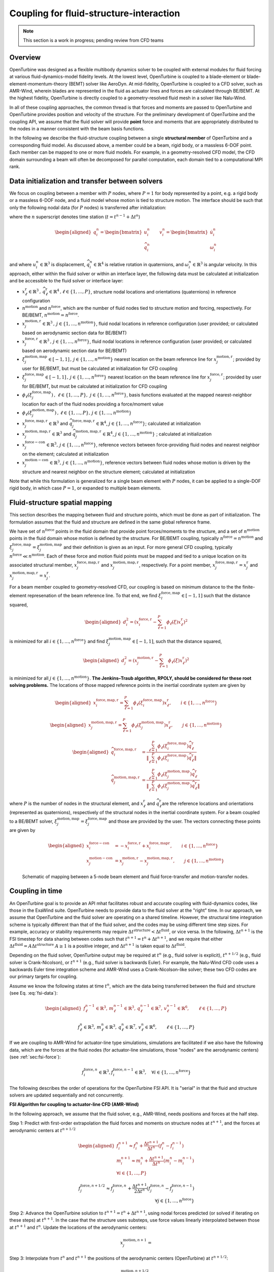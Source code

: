 .. _`sec:fsi-api`:

Coupling for fluid-structure-interaction
----------------------------------------

.. note::

   This section is a work in progress; pending review from CFD teams

Overview
~~~~~~~~

OpenTurbine was designed as a flexible multibody dynamics solver to be
coupled with external modules for fluid forcing at various
fluid-dynamics-model fidelity levels. At the lowest level, OpenTurbine
is coupled to a blade-element or blade-element-momentum-theory (BEMT)
solver like AeroDyn. At mid-fidelity, OpenTurbine is coupled to a CFD
solver, such as AMR-Wind, wherein blades are represented in the fluid as
actuator lines and forces are calculated through BE/BEMT. At the highest
fidelity, OpenTurbine is directly coupled to a geometry-resolved fluid
mesh in a solver like Nalu-Wind.

In all of these coupling approaches, the common thread is that forces
and moments are passed to OpenTurbine and OpenTurbine provides position
and velocity of the structure. For the preliminary development of
OpenTurbine and the coupling API, we assume that the fluid solver will
provide **point** force and moments that are appropriately distributed
to the nodes in a manner consistent with the beam basis functions.

In the following we describe the fluid-structure coupling between a
single **structural member** of OpenTurbine and a corresponding fluid model. As
discussed above, a member could be a beam, rigid body, or a massless
6-DOF point. Each member can be mapped to one or more fluid models. For
example, in a geometry-resolved CFD model, the CFD domain surrounding a
beam will often be decomposed for parallel computation, each domain tied
to a computational MPI rank.  

.. _`sec:fsi-init`:

Data initialization and transfer between solvers
~~~~~~~~~~~~~~~~~~~~~~~~~~~~~~~~~~~~~~~~~~~~~~~~

We focus on coupling between a member with :math:`P` nodes, where
:math:`P=1` for body represented by a point, e.g. a rigid body or a
massless 6-DOF node, and a fluid model whose motion is tied to structure
motion. The interface should be such that only the following nodal data
(for :math:`P` nodes) is transferred after initialization:

.. math::
   \underline{f}_i^n \in \mathbb{R}^3, \,
   \underline{m}_i^n \in \mathbb{R}^3, \,
   \underline{q}_i^n \in \mathbb{R}^7,\,
   \underline{v}_i^n \in \mathbb{R}^6, \qquad i\in \{1,\ldots,P\}
   :label: fsi-data

where the :math:`n` superscript denotes time station (:math:`t = t^{n-1} + \Delta t^n`)

.. math::

   \begin{aligned}
   \underline{q}_i^n = 
   \begin{bmatrix} \underline{u}_i^n \\
   \widehat{q}^n_i
   \end{bmatrix} \qquad
   \underline{v}^n_i = 
   \begin{bmatrix} \dot{\underline{u}}^n_i  \\
   \underline{\omega}^n_i
   \end{bmatrix} 
   \end{aligned}

and where :math:`\underline{u}_i^n \in \mathbb{R}^3` is displacement,
:math:`\widehat{q}_i^n \in \mathbb{R}^4` is relative rotation in
quaternions, and :math:`\underline{\omega}_i^n \in \mathbb{R}^3` is
angular velocity. In this approach, either within the fluid solver or
within an interface layer, the following data must be calculated at
initialization and be accessible to the fluid solver or interface layer:

- :math:`\underline{x}^\mathrm{r}_\ell \in\mathbb{R}^3\,,\, \widehat{q}^\mathrm{r}_\ell \in\mathbb{R}^4\,,\ell \in \{1, \ldots, P\}`,
  structure nodal locations and orientations (quaternions) in reference
  configuration

- :math:`n^\mathrm{motion}` and :math:`n^\mathrm{force}`, which are the
  number of fluid nodes tied to structure motion and forcing,
  respectively. For BE/BEMT,
  :math:`n^\mathrm{motion} = n^\mathrm{force}`.

- :math:`\underline{x}^{\mathrm{motion},\mathrm{r}}_j\in\mathbb{R}^3\,,\, j \in \{1, \ldots, n^\mathrm{motion}\}`,
  fluid nodal locations in reference configuration (user provided; or
  calculated based on aerodynamic section data for BE/BEMT)

- :math:`\underline{x}^{\mathrm{force},\mathrm{r}}_j\in\mathbb{R}^3\,,\, j \in \{1, \ldots, n^\mathrm{force}\}`,
  fluid nodal locations in reference configuration (user provided; or
  calculated based on aerodynamic section data for BE/BEMT)

- :math:`\xi^{\mathrm{motion},\mathrm{map}}_j\in[-1,1]\,,\, j \in \{1, \ldots, n^\mathrm{motion}\}`
  nearest location on the beam reference line for
  :math:`\underline{x}^{\mathrm{motion},\mathrm{r}}_j`; provided by user for
  BE/BEMT, but must be calculated at initialization for CFD coupling

- :math:`\xi^{\mathrm{force},\mathrm{map}}_j\in[-1,1]\,,\, j \in \{1, \ldots, n^\mathrm{force}\}`
  nearest location on the beam reference line for
  :math:`\underline{x}^{\mathrm{force},\mathrm{r}}_j`; provided by user for
  BE/BEMT, but must be calculated at initialization for CFD coupling

- :math:`\phi_\ell\left( \xi^{\mathrm{force},\mathrm{map}}_j\right)\,,\,
  \, \ell \in \{1, \ldots, P \},\,
  \, j \in \{1, \ldots, n^\mathrm{force} \}`, basis functions evaluated
  at the mapped nearest-neighbor location for each of the fluid nodes
  providing a force/moment value

- :math:`\phi_\ell \left(\xi^{\mathrm{motion},\mathrm{map}}_j\right)\,,
  \, \ell \in \{1, \ldots, P \}, 
  \, j \in \{1, \ldots, n^\mathrm{motion} \}`

- :math:`\underline{x}_j^{\mathrm{force},\mathrm{map},\mathrm{r}}\in\mathbb{R}^3`
  and
  :math:`\widehat{q}_j^{\mathrm{force},\mathrm{map},\mathrm{r}}\in\mathbb{R}^4`,
  :math:`j \in \{1,\ldots,n^\mathrm{force}\}`; calculated at
  initialization

- :math:`\underline{x}_j^{\mathrm{motion},\mathrm{map},\mathrm{r}}\in\mathbb{R}^3`
  and
  :math:`\widehat{q}_j^{\mathrm{motion},\mathrm{map},\mathrm{r}}\in\mathbb{R}^4`,
  :math:`j \in \{1,\ldots,n^\mathrm{motion}\}` ; calculated at
  initialization

- :math:`\underline{x}_j^{\mathrm{force-con}}\in\mathbb{R}^3,\, j \in \{1,\ldots,n^\mathrm{force}\}`,
  reference vectors between force-providing fluid nodes and nearest
  neighbor on the element; calculated at initialization

- :math:`\underline{x}_j^{\mathrm{motion-con}}\in\mathbb{R}^3,\, j \in \{1,\ldots,n^\mathrm{motion}\}`,
  reference vectors between fluid nodes whose motion is driven by the
  structure and nearest neighbor on the structure element; calculated at
  initialization

Note that while this formulation is generalized for a single beam
element with :math:`P` nodes, it can be applied to a single-DOF rigid
body, in which case :math:`P=1`, or expanded to multiple beam elements.

.. _`sec:fsi-map`:

Fluid-structure spatial mapping
~~~~~~~~~~~~~~~~~~~~~~~~~~~~~~~

This section describes the mapping between fluid and structure points, which must be done as part of initialization.  The formulation assumes that the fluid and structure are defined in the same global reference frame. 

We have set of :math:`n^\mathrm{force}` points in the fluid domain that
provide point forces/moments to the structure, and a set of
:math:`n^\mathrm{motion}` points in the fluid domain whose motion is
defined by the structure. For BE/BEMT coupling, typically
:math:`n^\mathrm{force}=n^\mathrm{motion}` and
:math:`\xi^{\mathrm{force},\mathrm{map}}_j = \xi^{\mathrm{motion},\mathrm{map}}_j`
and their definition is given as an input. For more general CFD
coupling, typically :math:`n^\mathrm{force} \ll n^\mathrm{motion}`. Each
of these force and motion fluid points must be mapped and tied to a
unique location on its associated structural member,
:math:`\underline{x}_j^{\mathrm{force,map},\mathrm{r}}` and
:math:`\underline{x}_j^{\mathrm{motion,map},\mathrm{r}}`, respectively.
For a point member,
:math:`\underline{x}_j^{\mathrm{force,map},\mathrm{r}} = \underline{x}_j^\mathrm{r}`
and
:math:`\underline{x}_j^{\mathrm{motion,map},\mathrm{r}}=\underline{x}_j^\mathrm{r}`.

For a beam member coupled to geometry-resolved CFD, our coupling is
based on minimum distance to the the finite-element represenation of the
beam reference line. To that end, we find
:math:`\xi^{\mathrm{force},\mathrm{map}}_l \in [-1,1]` such that the
distance squared,

.. math::

   \begin{aligned}
   d_i^2 = \left(\underline{x}^{\mathrm{force},\mathrm{r}}_i 
   - \sum_{\ell=1}^P \phi_\ell(\xi) \underline{x}^\mathrm{r}_\ell\right)^2
   \end{aligned}

is minimized for all :math:`i \in \{1, \ldots, n^\mathrm{force} \}` and
find :math:`\xi^{\mathrm{motion},\mathrm{map}}_j \in [-1,1]`, such that
the distance squared,

.. math::

   \begin{aligned}
   d_j^2 = \left(\underline{x}^{\mathrm{motion},\mathrm{r}}_j 
   - \sum_{\ell=1}^P \phi_\ell(\xi) \underline{x}_\ell^\mathrm{r}\right)^2
   \end{aligned}

is minimized for all :math:`j \in \{1, \ldots, n^\mathrm{motion} \}`.
**The Jenkins–Traub algorithm, RPOLY, should be considered for these
root solving problems.** The locations of those mapped reference points
in the inertial coordinate system are given by

.. math::

   \begin{aligned}
   \underline{x}^{\mathrm{force},\mathrm{map},\mathrm{\mathrm{r}}}_i = 
   \sum_{\ell=1}^{P} \phi_\ell(\xi^{\mathrm{force},\mathrm{map}}_i) \underline{x}^\mathrm{r}_\ell, \qquad i \in \{ 1, \ldots, n^\mathrm{force} \}
   \end{aligned}

.. math::

   \begin{aligned}
   \underline{x}^{\mathrm{motion},\mathrm{map},\mathrm{r}}_j = 
   \sum_{\ell=1}^{P} \phi_\ell(\xi^{\mathrm{motion},\mathrm{map}}_j) \underline{x}^\mathrm{r}_\ell, \qquad j \in \{ 1, \ldots, n^\mathrm{motion} \}
   \end{aligned}

.. math::

   \begin{aligned}
   \widehat{q}^{\mathrm{force,map,\mathrm{r}}}_i &= \frac{ \sum_{\ell=1}^{P} \phi_\ell\left(\xi_i^{\mathrm{force,map}} \right) \widehat{q}^\mathrm{r}_\ell}
   {\left \Vert \sum_{\ell=1}^{P} \phi_\ell\left(\xi_i^\mathrm{force,map} \right) \widehat{q}^\mathrm{r}_\ell \right \Vert} \\
   \widehat{q}^{\mathrm{motion,map,r}}_j &= \frac{ \sum_{\ell=1}^{P} \phi_\ell\left(\xi_j^{\mathrm{motion,map}} \right) \widehat{q}^\mathrm{r}_\ell}
   {\left \Vert \sum_{\ell=1}^{P} \phi_\ell\left(\xi_j^\mathrm{motion,map} \right) \widehat{q}^\mathrm{r}_\ell \right \Vert} 
   \end{aligned}

where :math:`P` is the number of nodes in the structural element, and
:math:`\underline{x}^\mathrm{r}_\ell` and
:math:`\widehat{q}^\mathrm{r}_\ell`\ are the reference locations and orientations
(represented as quaternions), respectively of the structural nodes in
the inertial coordinate system. For a beam coupled to a BE/BEMT solver,
:math:`\xi_j^\mathrm{motion,map} = \xi_j^\mathrm{force,map}` and those
are provided by the user. The vectors connecting these points are given
by

.. math::
   \begin{aligned}
   \underline{x}^\mathrm{force-con}_i &= -\underline{x}^{\mathrm{force},\mathrm{r}}_i + \underline{x}_i^{\mathrm{force},\mathrm{map}\mathrm{r}},  \qquad i \in \{ 1, \ldots, n^\mathrm{force} \} \\
   \underline{x}^\mathrm{motion-con}_j &= \underline{x}_j^{\mathrm{motion},\mathrm{r}} - \underline{x}^{\mathrm{motion},\mathrm{map},\mathrm{r}}_j, \qquad j \in \{ 1, \ldots, n^\mathrm{motion} \}
   \end{aligned}

.. figure:: images/fsi-map.png
   :width: 50.0%

   Schematic of mapping between a 5-node beam element and fluid force-transfer and motion-transfer nodes.



.. _sec-fsi-time:

Coupling in time
~~~~~~~~~~~~~~~~

An OpenTurbine goal is to provide an API mhat facilitates robust and accurate coupling with fluid-dynamics codes, like those in the ExaWind suite. OpenTurbine needs to provide data to the fluid solver at the "right" time. In our approach, we assume that OpenTurbine and the fluid solver are operating on a shared timeline.  However, the structural time integration scheme is typically different than that of the fluid solver, and the codes may be using different time step sizes.  For example, accuracy or stability requirements may require :math:`\Delta t^\mathrm{structure} < \Delta t^\mathrm{fluid}`, or vice versa.  In the following, :math:`\Delta t^{n+1}` is the FSI timestep for data sharing between codes such that :math:`t^{n+1} = t^{n} + \Delta t^{n+1}`, and we require that either :math:`\Delta t^\mathrm{fluid} = A \Delta t^\mathrm{structure}`  
:math:`A\ge 1` is a positive integer, and :math:`\Delta t^{n+1}` is taken equal to :math:`\Delta t^\mathrm{fluid}`.

Depending on the fluid solver, OpenTurbine output may be required at :math:`t^n` (e.g., fluid solver is explicit), :math:`t^{n+1/2}` (e.g., fluid solver is Crank-Nicolson), or :math:`t^{n+1}` (e.g., fluid solver is backwards Euler). For example, the Nalu-Wind CFD code uses a backwards Euler time integration scheme and AMR-Wind uses a Crank-Nicolson-like solver; these two CFD codes are our primary targets for coupling.

Assume we know the following states at time :math:`t^n`, which are the data being transferred between the fluid and structure (see Eq. :eq:`fsi-data`):

.. math::

   \begin{aligned}
   \underline{f}_\ell^{n-1} \in \mathbb{R}^3, \,
   \underline{m}_\ell^{n-1} \in \mathbb{R}^3, \,
   \underline{q}_\ell^{n-1} \in \mathbb{R}^7,\,
   \underline{v}_\ell^{n-1} \in \mathbb{R}^6, \qquad \ell\in \{1,\ldots,P\}
   \end{aligned}

.. math::
   \underline{f}_\ell^n \in \mathbb{R}^3, \,
   \underline{m}_\ell^n \in \mathbb{R}^3, \,
   \underline{q}_\ell^n \in \mathbb{R}^7,\,
   \underline{v}_\ell^n \in \mathbb{R}^6, \qquad \ell\in \{1,\ldots,P\}

If we are coupling to AMR-Wind for actuator-line type simulations, simulations are facilitated if we also have the following data, which are the forces at the fluid nodes (for actuator-line simulations, those "nodes" are the aerodynamic centers) (see :ref:`sec:fsi-force`):

.. math::
   \underline{f}_i^{\mathrm{force},n} \in \mathbb{R}^3,
   \underline{f}_i^{\mathrm{force},n-1} \in \mathbb{R}^3, \quad 
   \forall i \in \{1, \ldots, n^\mathrm{force} \}



The following describes the order of operations for the OpenTurbine FSI API.  It is "serial" in that the fluid and structure solvers are updated sequentially and not concurrently.

**FSI Algorithm for coupling to actuator-line CFD (AMR-Wind)**

In the following approach, we assume that the fluid solver, e.g., AMR-Wind, needs positions and forces at the half step.

Step 1: Predict with first-order extrapolation the fluid forces and moments on structure nodes at
:math:`t^{n+1}`, and the forces at aerodynamic centers at :math:`t^{n+1/2}`

.. math::

   \begin{aligned}
   \underline{f}_i^{n+1} \approx \underline{f}_i^{n} 
   + \frac{\Delta t^{n+1}}{\Delta t^n} \left( \underline{f}^{n}_i - \underline{f}^{n-1}_i \right)\\
   \underline{m}_i^{n+1} \approx \underline{m}_i^{n} 
   + \frac{\Delta t^{n+1}}{\Delta t^n} \left( \underline{m}^{n}_i - \underline{m}^{n-1}_i \right)\\
  \forall i \in \{1,\ldots,P\}
   \end{aligned}

.. math::

   \underline{f}_j^{\mathrm{force},n+1/2} \approx \underline{f}_j^{\mathrm{force},n} 
   + \frac{\Delta t^{n+1}}{2 \Delta t^n} \left( \underline{f}^{\mathrm{force},n}_j - \underline{f}^{\mathrm{force},n-1}_j \right)\\
  \forall j \in \{1,\ldots,n^\mathrm{force}\}


Step 2: Advance the OpenTurbine solution to
:math:`t^{n+1} = t^n + \Delta t^{n+1}`, using nodal forces
predicted (or solved if iterating on these steps) at :math:`t^{n+1}`. In the case that the structure uses
substeps, use force values linearly interpolated between those at :math:`t^{n+1}` and :math:`t^n`.  Update the locations of the aerodynamic centers:

.. math::
   \underline{x}_j^{\mathrm{motion},n+1} = 


Step 3: Interpolate from :math:`t^{n}` and :math:`t^{n+1}` the positions of the 
aerodynamic centers (OpenTurbine) at :math:`t^{n+1/2}`:

.. math::
   \underline{x}_j^{\mathrm{motion},n+1/2} = 


Step 4: Advance the CFD solution to :math:`t^{n+1}` using interpolated positions of aerodynamic centers (Step 3) and forces at :math:`t^{n+1/2}`.

Step 5: Based on the structure nodal positions, orientations, and velocities at :math:`t^{n+1}`, calculate the associated positions and Lagrangian velocities of the aerodynamic centers.  See :ref:`sec:fsi-motion`.

Step 6: Calculate the Eulerian CFD velocities at those locations (Step 5) to determine the relative velocity, and then calculate through blade-element theory (lookup tables) the aerodynamic forces and moments at those points.  

Step 7: Update the fluid forces at structure nodes following :ref:`sec:fsi-force`.

Step 8: Either accept completion of time advance, or go back to Step 2
and repeat with latest fluid forces and positions. Note that one might to choose to only recalculate the structure solve, but that would potentially create a discrepancy between fluid and structure locations at :math:`t^{n+1}`.

**FSI Algorithm for coupling to geometry-resolved CFD**

Step 1: Predict/extrapolate the fluid forces at strcture nodes
:math:`t^{n+1} = t^n + \Delta t^{n+1}`

.. math::

   \begin{aligned}
   \underline{f}_i^{n+1} \approx \underline{f}_i^{n} 
   + \frac{\Delta t^{n+1}}{\Delta t^n} \left( \underline{f}^{n}_i - \underline{f}^{n-1}_i \right)\\
   \underline{m}_i^{n+1} \approx \underline{m}_i^{n} 
   + \frac{\Delta t^{n+1}}{\Delta t^n} \left( \underline{m}^{n}_i - \underline{m}^{n-1}_i \right)
   \end{aligned}

Step 2: Advance the OpenTurbine solution to
:math:`t^{n+1} = t^n + \Delta t^{n+1}`, using forces
predicted/solved at :math:`t^{n+1}`. In the case that the structure uses
substeps, use force values linearly interpolated between those at :math:`t^{n+1}` and :math:`t^n`.

Step 3: Based on the nodal values at :math:`t^{n}` and :math:`t^{n+1}`, calculate the associated positions and velocities of the fluid nodes at :math:`t^{n+1}`.  See :ref:`sec:fsi-motion`.

Step 4: Advance the fluid solver based on motion calculated by the
structural solver in Step 2.

Step 5: Update the fluid forces at structure nodes following :ref:`sec:fsi-force`.

Step 6: Either accept completion of time advance, or go back to Step 2
and repeat with latest fluid forces from Step 3. Note that one might to choose to only recalculate the structure solve, but that would potentially create a discrepancy between fluid and structure locations at :math:`t^{n+1}`.

.. _`sec:fsi-motion`:

Motion transfer: Structure to fluid nodes
~~~~~~~~~~~~~~~~~~~~~~~~~~~~~~~~~~~~~~~~~

As the first step, generalized displacements and velocities are
calculated at the mapped locations on the structure:

.. math::

   \begin{aligned}
   \underline{q}_j^{\mathrm{motion},\mathrm{map}} = 
   \begin{bmatrix} \underline{u}_j^{\mathrm{motion},\mathrm{map}} \\
   \widehat{q}_j^{\mathrm{motion},\mathrm{map}}
   \end{bmatrix} \qquad
   \underline{q}_j^{\mathrm{motion},\mathrm{map}}
   \begin{bmatrix} \underline{\dot{u}}_j^{\mathrm{motion},\mathrm{map}} \\
   \underline{\omega}_j^{\mathrm{motion},\mathrm{map}}
   \end{bmatrix}, 
   \qquad j \in \{ 1, \ldots, n^\mathrm{motion} \}
   \end{aligned}

where

.. math::

   \begin{aligned}
   \underline{u}_j^{\mathrm{motion},\mathrm{map}} = \sum_{\ell=1}^P \phi_\ell \left(\xi_j^{\mathrm{motion},\mathrm{map}} \right) \underline{u}_\ell \\
   \widehat{q}^{\mathrm{motion},\mathrm{map}}_j = \frac{ \sum_{\ell=1}^{P} \phi_\ell\left(\xi_j^{\mathrm{motion},\mathrm{map}} \right) \widehat{q}_\ell} 
   {|| \sum_{\ell=1}^{P} \phi_\ell\left(\xi_j^{\mathrm{motion},\mathrm{map}} \right) \widehat{q}_\ell ||} \\
   \underline{\dot{q}}_j^{\mathrm{motion},\mathrm{map}} = \sum_{\ell=1}^P \phi_i \left(\xi_j^{\mathrm{motion},\mathrm{map}} \right) \underline{\dot{q}}_\ell
   \end{aligned}

The current position of the fluid nodes (in global/inertial coordinates)
is

.. math::

   \begin{aligned}
   \underline{x}_j^\mathrm{fl} = 
   \underline{x}_j^{\mathrm{motion},\mathrm{r}} 
   + \underline{u}_j^{\mathrm{motion},\mathrm{map}} + 
   \left[ \underline{\underline{R}}(\widehat{q}_j^{\mathrm{motion},\mathrm{map}}) - \underline{\underline{I}} \right] \underline{x}^\mathrm{motion-con}_j, 
   \qquad j \in \{ 1, \ldots, n^\mathrm{motion} \}
   \end{aligned}

and the current velocity of the fluid nodes is

.. math::

   \begin{aligned}
   \dot{\underline{u}}_j^\mathrm{fl} = 
   \dot{\underline{u}}_j^{\mathrm{motion},\mathrm{map}} 
   + \underline{\omega}^{\mathrm{motion},\mathrm{map}}_j \times \left[\underline{\underline{R}}(\underline{\widehat{q}}_j^{\mathrm{motion},\mathrm{map}})\underline{x}^\mathrm{motion-con}_j\right],\,
   \qquad j \in \{ 1, \ldots, n^\mathrm{motion} \}
   \end{aligned}

These are passed to the fluid solver.

.. _`sec:fsi-force`:

Force and Moment transfer: Fluid to structure
~~~~~~~~~~~~~~~~~~~~~~~~~~~~~~~~~~~~~~~~~~~~~

We have a set of :math:`n^\mathrm{force}` forces and moments,
:math:`\underline{f}^\mathrm{force}_i` and
:math:`\underline{m}^\mathrm{force}_i`, with reference locations
:math:`\underline{x}_i^{\mathrm{force},\mathrm{r}}`. Note that in CFD
coupling, the applied moments will be zero.

We need the orientations:

.. math::

   \begin{aligned}
   \widehat{q}^{\mathrm{force},\mathrm{map}}_j = \frac{ \sum_{\ell=1}^{P} \phi_\ell\left(\xi_j^{\mathrm{force},\mathrm{map}} \right) \widehat{q}_\ell}
   {|| \sum_{\ell=1}^{P} \phi_\ell\left(\xi_j^{\mathrm{force},\mathrm{map}} \right) \widehat{q}_\ell ||}
   \,, \qquad j \in \{ 1, \ldots, n^\mathrm{force} \}  
   \end{aligned}

Nodal forces (at :math:`P` nodes) are

.. math::

   \begin{aligned}
   \underline{f}_\ell = \sum_{j=1}^{n^\mathrm{force}} \phi_\ell(\xi^{\mathrm{force},\mathrm{map}}_j) \underline{f}^\mathrm{force}_j, \qquad \ell \in \{ 1, \ldots, P \}
   \label{eq:force}
   \end{aligned}

Nodal moments (at :math:`P` nodes) are

.. math::

   \begin{aligned}
   \underline{m}_\ell = \sum_{j=1}^{n^\mathrm{force}} \phi_\ell(\xi^{\mathrm{force},\mathrm{map}}_j) \left[\underline{f}^\mathrm{force}_j \times \left( \underline{\underline{R}}(\widehat{q}^{\mathrm{force},\mathrm{map}}_j) \underline{x}^\mathrm{force-con}_j\right) + \underline{m}^\mathrm{force}_j\right], \qquad \ell \in \{ 1, \ldots, P \}
   \label{eq:moment}
   \end{aligned}
